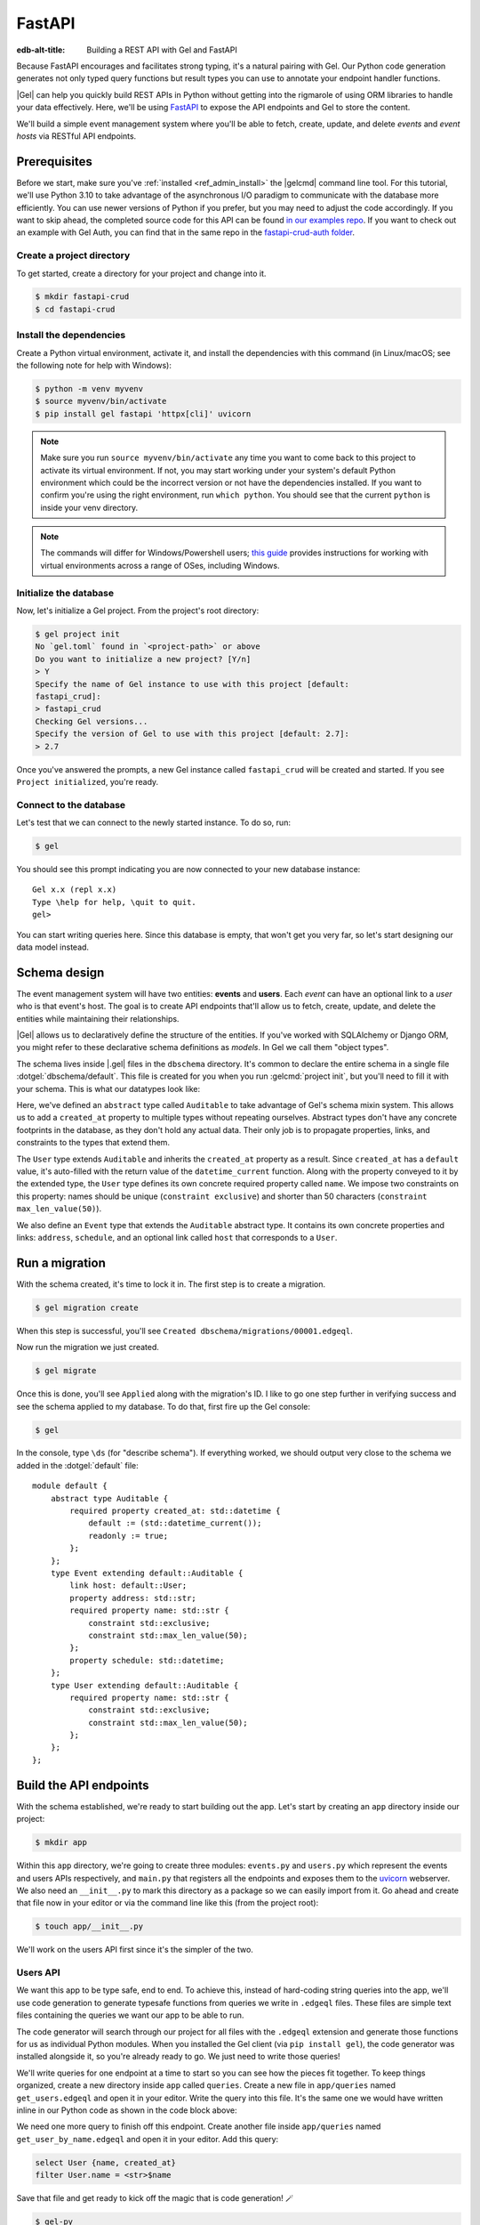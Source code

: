 .. _ref_guide_rest_apis_with_fastapi:

=======
FastAPI
=======

:edb-alt-title: Building a REST API with Gel and FastAPI

Because FastAPI encourages and facilitates strong typing, it's a natural
pairing with Gel. Our Python code generation generates not only typed
query functions but result types you can use to annotate your endpoint handler
functions.

|Gel| can help you quickly build REST APIs in Python without getting into the
rigmarole of using ORM libraries to handle your data effectively. Here, we'll
be using `FastAPI <https://fastapi.tiangolo.com/>`_ to expose the API endpoints
and Gel to store the content.

We'll build a simple event management system where you'll be able to fetch,
create, update, and delete *events* and *event hosts* via RESTful API
endpoints.

Prerequisites
=============

Before we start, make sure you've :ref:`installed <ref_admin_install>` the
|gelcmd| command line tool. For this tutorial, we'll use Python 3.10 to
take advantage of the asynchronous I/O paradigm to communicate with the
database more efficiently. You can use newer versions of Python if you prefer,
but you may need to adjust the code accordingly. If you want to skip ahead,
the completed source code for this API can be found `in our examples repo
<https://github.com/geldata/gel-examples/tree/main/fastapi-crud>`_. If you
want to check out an example with Gel Auth, you can find that in the same
repo in the `fastapi-crud-auth folder
<https://github.com/geldata/gel-examples/tree/main/fastapi-crud-auth>`_.


Create a project directory
^^^^^^^^^^^^^^^^^^^^^^^^^^

To get started, create a directory for your project and change into it.

.. code-block:: bash

    $ mkdir fastapi-crud
    $ cd fastapi-crud


Install the dependencies
^^^^^^^^^^^^^^^^^^^^^^^^

Create a Python virtual environment, activate it, and
install the dependencies with this command (in Linux/macOS; see the following
note for help with Windows):

.. code-block:: bash

    $ python -m venv myvenv
    $ source myvenv/bin/activate
    $ pip install gel fastapi 'httpx[cli]' uvicorn

.. note::

    Make sure you run ``source myvenv/bin/activate`` any time you want to come
    back to this project to activate its virtual environment. If not, you may
    start working under your system's default Python environment which could be
    the incorrect version or not have the dependencies installed. If you want
    to confirm you're using the right environment, run ``which python``. You
    should see that the current ``python`` is inside your venv directory.

.. note::

    The commands will differ for Windows/Powershell users; `this guide
    <https://realpython.com/python-virtual-environments-a-primer/>`_ provides
    instructions for working with virtual environments across a range of OSes,
    including Windows.

Initialize the database
^^^^^^^^^^^^^^^^^^^^^^^

Now, let's initialize a Gel project. From the project's root directory:

.. code-block:: bash

    $ gel project init
    No `gel.toml` found in `<project-path>` or above
    Do you want to initialize a new project? [Y/n]
    > Y
    Specify the name of Gel instance to use with this project [default:
    fastapi_crud]:
    > fastapi_crud
    Checking Gel versions...
    Specify the version of Gel to use with this project [default: 2.7]:
    > 2.7

Once you've answered the prompts, a new Gel instance called ``fastapi_crud``
will be created and started. If you see ``Project initialized``, you're ready.


Connect to the database
^^^^^^^^^^^^^^^^^^^^^^^

Let's test that we can connect to the newly started instance. To do so, run:

.. code-block:: bash

    $ gel

You should see this prompt indicating you are now connected to your new
database instance:

::

    Gel x.x (repl x.x)
    Type \help for help, \quit to quit.
    gel>

You can start writing queries here. Since this database is empty, that won't
get you very far, so let's start designing our data model instead.

Schema design
=============

The event management system will have two entities: **events** and **users**.
Each *event* can have an optional link to a *user* who is that event's host.
The goal is to create API endpoints that'll allow us to fetch, create, update,
and delete the entities while maintaining their relationships.

|Gel| allows us to declaratively define the structure of the entities. If
you've worked with SQLAlchemy or Django ORM, you might refer to these
declarative schema definitions as *models*. In Gel we call them
"object types".

The schema lives inside |.gel| files in the ``dbschema`` directory. It's
common to declare the entire schema in a single file
:dotgel:`dbschema/default`. This file is created for you when you run
:gelcmd:`project init`, but you'll need to fill it with your schema.
This is what our datatypes look like:

.. code-block:: sdl
    :caption: dbschema/default.gel

    module default {
      abstract type Auditable {
        required created_at: datetime {
          readonly := true;
          default := datetime_current();
        }
      }

      type User extending Auditable {
        required name: str {
          constraint exclusive;
          constraint max_len_value(50);
        };
      }

      type Event extending Auditable {
        required name: str {
          constraint exclusive;
          constraint max_len_value(50);
        }
        address: str;
        schedule: datetime;
        link host: User;
      }
    }

Here, we've defined an ``abstract`` type called ``Auditable`` to take advantage
of Gel's schema mixin system. This allows us to add a ``created_at``
property to multiple types without repeating ourselves. Abstract types
don't have any concrete footprints in the database, as they don't hold any
actual data. Their only job is to propagate properties, links, and constraints
to the types that extend them.

The ``User`` type extends ``Auditable`` and inherits the ``created_at``
property as a result. Since ``created_at`` has a ``default`` value, it's
auto-filled with the return value of the ``datetime_current`` function. Along
with the property conveyed to it by the extended type, the ``User`` type
defines its own concrete required property called ``name``. We impose two
constraints on this property: names should be unique (``constraint exclusive``)
and shorter than 50 characters (``constraint max_len_value(50)``).

We also define an ``Event`` type that extends the ``Auditable`` abstract type.
It contains its own concrete properties and links: ``address``, ``schedule``,
and an optional link called ``host`` that corresponds to a ``User``.

Run a migration
===============

With the schema created, it's time to lock it in. The first step is to create a
migration.

.. code-block:: bash

    $ gel migration create

When this step is successful, you'll see
``Created dbschema/migrations/00001.edgeql``.

Now run the migration we just created.

.. code-block:: bash

    $ gel migrate

Once this is done, you'll see ``Applied`` along with the migration's ID. I like
to go one step further in verifying success and see the schema applied to my
database. To do that, first fire up the Gel console:

.. code-block:: bash

    $ gel

In the console, type ``\ds`` (for "describe schema"). If everything worked, we
should output very close to the schema we added in the :dotgel:`default` file:

::

    module default {
        abstract type Auditable {
            required property created_at: std::datetime {
                default := (std::datetime_current());
                readonly := true;
            };
        };
        type Event extending default::Auditable {
            link host: default::User;
            property address: std::str;
            required property name: std::str {
                constraint std::exclusive;
                constraint std::max_len_value(50);
            };
            property schedule: std::datetime;
        };
        type User extending default::Auditable {
            required property name: std::str {
                constraint std::exclusive;
                constraint std::max_len_value(50);
            };
        };
    };

Build the API endpoints
=======================

With the schema established, we're ready to start building out the app. Let's
start by creating an ``app`` directory inside our project:

.. code-block:: bash

    $ mkdir app

Within this ``app`` directory, we're going to create three modules:
``events.py`` and ``users.py`` which represent the events and users APIs
respectively, and ``main.py`` that registers all the endpoints and exposes them
to the `uvicorn <https://www.uvicorn.org>`_ webserver. We also need an
``__init__.py`` to mark this directory as a package so we can easily import
from it. Go ahead and create that file now in your editor or via the command
line like this (from the project root):

.. code-block:: bash

    $ touch app/__init__.py

We'll work on the users API first since it's the simpler of the two.


Users API
^^^^^^^^^

We want this app to be type safe, end to end. To achieve this, instead of
hard-coding string queries into the app, we'll use code generation to generate
typesafe functions from queries we write in ``.edgeql`` files. These files are
simple text files containing the queries we want our app to be able to run.

The code generator will search through our project for all files with the
``.edgeql`` extension and generate those functions for us as individual Python
modules. When you installed the Gel client (via ``pip install gel``), the
code generator was installed alongside it, so you're already ready to go. We
just need to write those queries!

We'll write queries for one endpoint at a time to start so you can see how the
pieces fit together. To keep things organized, create a new directory inside
``app`` called ``queries``. Create a new file in ``app/queries`` named
``get_users.edgeql`` and open it in your editor. Write the query into this
file. It's the same one we would have written inline in our Python code as
shown in the code block above:

.. code-block:: edgeql
    :caption: app/queries/get_users.edgeql

    select User {name, created_at};

We need one more query to finish off this endpoint. Create another file inside
``app/queries`` named ``get_user_by_name.edgeql`` and open it in your editor.
Add this query:

.. code-block:: edgeql

    select User {name, created_at}
    filter User.name = <str>$name

Save that file and get ready to kick off the magic that is code generation! 🪄

.. code-block:: bash

    $ gel-py
    Found Gel project: <project-path>
    Processing <project-path>/app/queries/get_user_by_name.edgeql
    Processing <project-path>/app/queries/get_users.edgeql
    Generating <project-path>/app/queries/get_user_by_name.py
    Generating <project-path>/app/queries/get_users.py

The code generator creates one module per query file by default and places them
at the same path as the query files.

With code generated, we're ready to write an endpoint. Let's create the ``GET
/users`` endpoint so that we can request the ``User`` objects saved in the
database. Create a new file ``app/users.py``, open it in your editor, and add
the following code:

.. lint-off

.. code-block:: python
    :caption: app/users.py

    from __future__ import annotations

    import datetime
    from http import HTTPStatus
    from typing import List

    import gel
    from fastapi import APIRouter, HTTPException, Query
    from pydantic import BaseModel

    from .queries import get_user_by_name_async_edgeql as get_user_by_name_qry
    from .queries import get_users_async_edgeql as get_users_qry

    router = APIRouter()
    client = gel.create_async_client()


    class RequestData(BaseModel):
        name: str


    @router.get("/users")
    async def get_users(
        name: str = Query(None, max_length=50)
    ) -> List[get_users_qry.GetUsersResult] | get_user_by_name_qry.GetUserByNameResult:

        if not name:
            users = await get_users_qry.get_users(client)
            return users
        else:
            user = await get_user_by_name_qry.get_user_by_name(client, name=name)
            return user

.. lint-on

We've imported the generated code and aliased it (using ``as <new-name>``) to
make the module names we use in our code a bit neater.

The ``APIRouter`` instance does the actual work of exposing the API. We also
create an async Gel client instance to communicate with the database.

By default, this API will return a list of all users, but you can also filter
the user objects by name. We have the ``RequestData`` class to handle the data
an API consumer will need to send in case they want to get only a single user.
The types we're using in the return annotation have been generated by the
|Gel| code generation based on the queries we wrote and our database's schema.

Note that we're also calling the appropriate generated function based on
whether or not the API consumer passes an argument for ``name``.

This nearly gets us there but not quite. We have one potential outcome not
accounted for: a query for a user by name that returns no results. In that
case, we'll want to return a 404 (not found).

To fix it, we'll check in the else case whether we got anything back
from the single user query. If not, we'll go ahead and raise an exception. This
will send the 404 (not found) response to the user.

.. lint-off

.. code-block:: python
    :caption: app/users.py

    ...
    if not name:
        users = await get_users_qry.get_users(client)
        return users
    else:
        user = await get_user_by_name_qry.get_user_by_name(client, name=name)
        if not user:
            raise HTTPException(
                status_code=HTTPStatus.NOT_FOUND,
                detail={"error": f"Username '{name}' does not exist."},
            )
        return user
    ...

.. lint-on

To summarize, in the ``get_users`` function, we use our generated code to
perform asynchronous queries via the ``gel`` client. Then we return the
query results. Afterward, the JSON serialization part is taken care of by
FastAPI.

Before we can use this endpoint, we need to expose it to the server. We'll do
that in the ``main.py`` module. Create ``app/main.py`` and open it in your
editor. Here's the content of the module:

.. code-block:: python
    :caption: app/main.py

    from __future__ import annotations

    from fastapi import FastAPI
    from starlette.middleware.cors import CORSMiddleware

    from app import users

    fast_api = FastAPI()

    # Set all CORS enabled origins.
    fast_api.add_middleware(
        CORSMiddleware,
        allow_origins=["*"],
        allow_credentials=True,
        allow_methods=["*"],
        allow_headers=["*"],
    )


    fast_api.include_router(users.router)

Here, we import everything we need, including our own ``users`` module
containing the router and endpoint logic for the users API. We instantiate the
API, give it a permissive CORS configuration, and give it the users router.

To test the endpoint, go to the project root and run:

.. code-block:: bash

    $ uvicorn app.main:fast_api --port 5001 --reload

This will start a ``uvicorn`` server and you'll be able to start making
requests against it. Earlier, we installed the
`HTTPx <https://www.python-httpx.org/>`_ client library to make HTTP requests
programmatically. It also comes with a neat command-line tool that we'll use to
test our API.

While the ``uvicorn`` server is running, bring up a new console. Activate your
virtual environment by running ``source myenv/bin/activate`` and run:

.. code-block:: bash

    $ httpx -m GET http://localhost:5001/users

You'll see the following output on the console:

::

    HTTP/1.1 200 OK
    date: Sat, 16 Apr 2022 22:58:11 GMT
    server: uvicorn
    content-length: 2
    content-type: application/json

    []

.. note::

    If you find yourself with a result you don't expect when making a request
    to your API, switch over to the uvicorn server console. You should find a
    traceback that will point you to the problem area in your code.

If you see this result, that means the API is working! It's not especially
useful though. Our request yields an empty list because the database is
currently empty. Let's create the ``POST /users`` endpoint in ``app/users.py``
to start saving users in the database. Before we do that though, let's go ahead
and create the new query we'll need.

Create and open ``app/queries/create_user.edgeql`` and fill it with this query:

.. code-block:: edgeql
    :caption: app/queries/create_user.edgeql

    select (insert User {
        name := <str>$name
    }) {
        name,
        created_at
    };

.. note::

    We're running our ``insert`` inside a ``select`` here so that we can return
    the ``name`` and ``created_at`` properties. If we just ran the ``insert``
    bare, it would return only the ``id``.

Save the file and run ``gel-py`` to generate the new function. Now,
we're ready to open ``app/users.py`` again and add the POST endpoint. First,
import the generated function for the new query:

.. code-block:: python
    :caption: app/users.py

    ...
    from .queries import create_user_async_edgeql as create_user_qry
    from .queries import get_user_by_name_async_edgeql as get_user_by_name_qry
    from .queries import get_users_async_edgeql as get_users_qry
    ...

Then write the endpoint to call that function:

.. lint-off

.. code-block:: python
    :caption: app/users.py

    ...
    @router.post("/users", status_code=HTTPStatus.CREATED)
    async def post_user(user: RequestData) -> create_user_qry.CreateUserResult:

        try:
            created_user = await create_user_qry.create_user(client, name=user.name)
        except gel.errors.ConstraintViolationError:
            raise HTTPException(
                status_code=HTTPStatus.BAD_REQUEST,
                detail={"error": f"Username '{user.name}' already exists."},
            )
        return created_user

.. lint-on

In the above snippet, we ingest data with the shape dictated by the
``RequestData`` model and return a payload of the query results. The
``try...except`` block gracefully handles the situation where the API consumer
might try to create multiple users with the same name. A successful request
will yield the status code HTTP 201 (created) along with the new user's
``id``, ``name``, and ``created_at`` as JSON.

To test it out, make a request as follows:

.. code-block:: bash

    $ httpx -m POST http://localhost:5001/users \
            --json '{"name" : "Jonathan Harker"}'

The output should look similar to this:

::

    HTTP/1.1 201 Created
    ...
    {
      "id": "53771f56-6f57-11ed-8729-572f5fba7ddc",
      "name": "Jonathan Harker",
      "created_at": "2022-04-16T23:09:30.929664+00:00"
    }

.. note::

    Since IDs are generated, your ``id`` values probably won't match the values
    in this guide. This is not a problem.

If you try to make the same request again, it'll throw an HTTP 400
(bad request) error:

::

    HTTP/1.1 400 Bad Request
    ...
    {
    "detail": {
      "error": "Username 'Jonathan Harker' already exists."
      }
    }

Before we move on to the next step, create 2 more users called
``Count Dracula`` and ``Mina Murray``. Once you've done that, we can move on to
the next step of building the ``PUT /users`` endpoint to update existing user
data.

We'll start again with the query. Create a new file in ``app/queries`` named
``update_user.edgeql``. Open it in your editor and enter this query:

.. code-block:: edgeql
    :caption: app/queries/update_user.edgeql

    select (
        update User filter .name = <str>$current_name
            set {name := <str>$new_name}
    ) {name, created_at};

Save the file and generate again using ``gel-py``. Now, we'll import that
and add the endpoint over in ``app/users.py``.

.. lint-off

.. code-block:: python
    :caption: app/users.py

    ...
    from .queries import create_user_async_edgeql as create_user_qry
    from .queries import get_user_by_name_async_edgeql as get_user_by_name_qry
    from .queries import get_users_async_edgeql as get_users_qry
    from .queries import update_user_async_edgeql as update_user_qry
    ...
    @router.put("/users")
    async def put_user(
        user: RequestData, current_name: str
    ) -> update_user_qry.UpdateUserResult:
        try:
            updated_user = await update_user_qry.update_user(
                client,
                new_name=user.name,
                current_name=current_name,
            )
        except gel.errors.ConstraintViolationError:
            raise HTTPException(
                status_code=HTTPStatus.BAD_REQUEST,
                detail={"error": f"Username '{user.name}' already exists."},
            )

        if not updated_user:
            raise HTTPException(
                status_code=HTTPStatus.NOT_FOUND,
                detail={"error": f"User '{current_name}' was not found."},
            )
        return updated_user

.. lint-on

Not much new happening here. We wrote our query with a ``current_name``
parameter for finding the user to be updated. The ``user`` argument will give
us the changes to make to that user, which in this case can only be the
``name`` since that's the only property a user has. We pull the name out of
``user`` and pass it as our ``new_name`` argument to the generated function.
The endpoint calls the generated function passing the client and those two
values, and the user is updated.

We've accounted for the possibility of a user trying to change a user's name to
a new name that conflicts with a different user. That will return a 400 (bad
request) error. We've also accounted for the possibility of a user trying to
update a user that doesn't exist, which will return a 404 (not found).

Let's save everything and test this out.

.. code-block:: bash

    $ httpx -m PUT http://localhost:5001/users \
            -p 'current_name' 'Jonathan Harker' \
            --json '{"name" : "Dr. Van Helsing"}'

This will return:

::

    HTTP/1.1 200 OK
    ...
    [
      {
        "id": "53771f56-6f57-11ed-8729-572f5fba7ddc",
        "name": "Dr. Van Helsing",
        "created_at": "2022-04-16T23:09:30.929664+00:00"
      }
    ]

If you try to change the name of a user to match that of an existing user, the
endpoint will throw an HTTP 400 (bad request) error:

.. code-block:: bash

    $ httpx -m PUT http://localhost:5001/users \
            -p 'current_name' 'Count Dracula' \
            --json '{"name" : "Dr. Van Helsing"}'

This returns:

::

    HTTP/1.1 400 Bad Request
    ...
    {
      "detail": {
        "error": "Username 'Dr. Van Helsing' already exists."
      }
    }

Since we've verified that endpoint is working, let's move on to the ``DELETE
/users`` endpoint. It'll allow us to query the name of the targeted object to
delete it.

Start by creating ``app/queries/delete_user.edgeql`` and filling it with this
query:

.. code-block:: edgeql
    :caption: app/queries/delete_user.edgeql

    select (
        delete User filter .name = <str>$name
    ) {name, created_at};

Generate the new function by again running ``gel-py``. Then re-open
``app/users.py``. This endpoint's code will look similar to the endpoints
we've already written:

.. lint-off

.. code-block:: python
    :caption: app/users.py

    ...
    from .queries import create_user_async_edgeql as create_user_qry
    from .queries import delete_user_async_edgeql as delete_user_qry
    from .queries import get_user_by_name_async_edgeql as get_user_by_name_qry
    from .queries import get_users_async_edgeql as get_users_qry
    from .queries import update_user_async_edgeql as update_user_qry
    ...
    @router.delete("/users")
    async def delete_user(name: str) -> delete_user_qry.DeleteUserResult:
        try:
            deleted_user = await delete_user_qry.delete_user(
                client,
                name=name,
            )
        except gel.errors.ConstraintViolationError:
            raise HTTPException(
                status_code=HTTPStatus.BAD_REQUEST,
                detail={"error": "User attached to an event. Cannot delete."},
            )

        if not deleted_user:
            raise HTTPException(
                status_code=HTTPStatus.NOT_FOUND,
                detail={"error": f"User '{name}' was not found."},
            )
        return deleted_user

.. lint-on

This endpoint will simply delete the requested user if the user isn't attached
to any event. If the targeted object *is* attached to an event, the API will
throw an HTTP 400 (bad request) error and refuse to delete the object. To
test it out by deleting ``Count Dracula``, on your console, run:

.. code-block:: bash

    $ httpx -m DELETE http://localhost:5001/users \
            -p 'name' 'Count Dracula'

If it worked, you should see this result:

::

    HTTP/1.1 200 OK
    ...
    [
      {
        "id": "e6837562-6f55-11ed-8744-ff1b295ed864",
        "name": "Count Dracula",
        "created_at": "2022-04-16T23:23:56.630101+00:00"
      }
    ]

With that, you've written the entire users API! Now, we move onto the events
API which is slightly more complex. (Nothing you can't handle though. 😁)

Events API
^^^^^^^^^^

Let's start with the ``POST /events`` endpoint, and then we'll fetch the
objects created via POST using the ``GET /events`` endpoint.

First, we need a query. Create a file ``app/queries/create_event.edgeql`` and
drop this query into it:

.. code-block:: edgeql
    :caption: app/queries/create_event.edgeql

    with name := <str>$name,
        address := <str>$address,
        schedule := <str>$schedule,
        host_name := <str>$host_name

    select (
        insert Event {
            name := name,
            address := address,
            schedule := <datetime>schedule,
            host := assert_single(
                (select detached User filter .name = host_name)
            )
        }
    ) {name, address, schedule, host: {name}};

Run ``gel-py`` to generate a function from that query.

Create a file in ``app`` named ``events.py`` and open it in your editor. It's
time to code up the endpoint to use that freshly generated query.

.. lint-off

.. code-block:: python
    :caption: app/events.py

    from __future__ import annotations

    from http import HTTPStatus
    from typing import List

    import gel
    from fastapi import APIRouter, HTTPException, Query
    from pydantic import BaseModel

    from .queries import create_event_async_edgeql as create_event_qry

    router = APIRouter()
    client = gel.create_async_client()


    class RequestData(BaseModel):
        name: str
        address: str
        schedule: str
        host_name: str


    @router.post("/events", status_code=HTTPStatus.CREATED)
    async def post_event(event: RequestData) -> create_event_qry.CreateEventResult:
        try:
            created_event = await create_event_qry.create_event(
                client,
                name=event.name,
                address=event.address,
                schedule=event.schedule,
                host_name=event.host_name,
            )

        except gel.errors.InvalidValueError:
            raise HTTPException(
                status_code=HTTPStatus.BAD_REQUEST,
                detail={
                    "error": "Invalid datetime format. "
                    "Datetime string must look like this: "
                    "'2010-12-27T23:59:59-07:00'",
                },
            )

        except gel.errors.ConstraintViolationError:
            raise HTTPException(
                status_code=HTTPStatus.BAD_REQUEST,
                detail=f"Event name '{event.name}' already exists,",
            )

        return created_event

.. lint-on

Like the ``POST /users`` endpoint, the incoming and outgoing shape of the
``POST /events`` endpoint's data are defined by the ``RequestData`` model and
the generated ``CreateEventResult`` model respectively. The ``post_events``
function asynchronously inserts the data into the database and returns the
fields defined in the ``select`` query we wrote earlier, along with the new
event's ``id``.

The exception handling logic validates the shape of the incoming data. For
example, just as before in the users API, the events API will complain if you
try to create multiple events with the same name. Also, the field ``schedule``
accepts data as an `ISO 8601 <https://en.wikipedia.org/wiki/ISO_8601>`_
timestamp string. Values not adhering to that will incur an HTTP 400 (bad
request) error.

It's almost time to test, but before we can do that, we need to expose this new
API in ``app/main.py``. Open that file, and update the import on line 6 to also
import ``events``:

.. code-block:: python
    :caption: app/main.py

    ...
    from app import users, events
    ...

Drop down to the bottom of ``main.py`` and include the events router:

.. code-block:: python
    :caption: app/main.py

    ...
    fast_api.include_router(events.router)

Let's try it out. Here's how you'd create an event:

.. code-block:: bash

    $ httpx -m POST http://localhost:5001/events \
            --json '{
                      "name":"Resuscitation",
                      "address":"Britain",
                      "schedule":"1889-07-27T23:59:59-07:00",
                      "host_name":"Mina Murray"
                    }'

If everything worked, you'll see output like this:

::

    HTTP/1.1 200 OK
    ...
    {
      "id": "0b1847f4-6f3d-11ed-9f27-6fcdf20ffe22",
      "name": "Resuscitation",
      "address": "Britain",
      "schedule": "1889-07-28T06:59:59+00:00",
      "host": {
        "name": "Mina Murray"
      }
    }

To speed this up a bit, we'll go ahead and write all the remaining queries in
one shot. Then we can flip back to ``app/events.py`` and code up all the
endpoints. Start by creating a file in ``app/queries`` named
``get_events.edgeql``. This one is really straightforward:

.. code-block:: edgeql
    :caption: app/queries/get_events.edgeql

    select Event {name, address, schedule, host : {name}};

Save that one and create ``app/queries/get_event_by_name.edgeql`` with this
query:

.. code-block:: edgeql
    :caption: app/queries/get_event_by_name.edgeql

    select Event {
        name, address, schedule,
        host : {name}
    } filter .name = <str>$name;

Those two will handle queries for ``GET /events``. Next, create
``app/queries/update_event.edgeql`` with this query:

.. code-block:: edgeql
    :caption: app/queries/update_event.edgeql

    with current_name := <str>$current_name,
        new_name := <str>$name,
        address := <str>$address,
        schedule := <str>$schedule,
        host_name := <str>$host_name

    select (
        update Event filter .name = current_name
        set {
            name := new_name,
            address := address,
            schedule := <datetime>schedule,
            host := (select User filter .name = host_name)
        }
    ) {name, address, schedule, host: {name}};

That query will handle PUT requests. The last method left is DELETE. Create
``app/queries/delete_event.edgeql`` and put this query in it:

.. code-block:: edgeql
    :caption: app/queries/delete_event.edgeql

    select (
        delete Event filter .name = <str>$name
    ) {name, address, schedule, host : {name}};

Run ``gel-py`` to generate the new functions. Open ``app/events.py``
so we can start getting these functions implemented in the API! We'll start by
coding GET. Import the newly generated queries and write the GET endpoint in
``events.py``:

.. lint-off

.. code-block:: python
    :caption: app/events.py

    ...
    from .queries import create_event_async_edgeql as create_event_qry
    from .queries import delete_event_async_edgeql as delete_event_qry
    from .queries import get_event_by_name_async_edgeql as get_event_by_name_qry
    from .queries import get_events_async_edgeql as get_events_qry
    from .queries import update_event_async_edgeql as update_event_qry
    ...
    @router.get("/events")
    async def get_events(
        name: str = Query(None, max_length=50)
    ) -> List[get_events_qry.GetEventsResult] | get_event_by_name_qry.GetEventByNameResult:
        if not name:
            events = await get_events_qry.get_events(client)
            return events
        else:
            event = await get_event_by_name_qry.get_event_by_name(client, name=name)
            if not event:
                raise HTTPException(
                    status_code=HTTPStatus.NOT_FOUND,
                    detail={"error": f"Event '{name}' does not exist."},
                )
            return event

.. lint-on

Save that file and test it like this:

.. code-block:: bash

    $ httpx -m GET http://localhost:5001/events

We should get back an array containing all our events (which, at the moment,
is just the one):

::

    HTTP/1.1 200 OK
    ...
    [
        {
            "id": "0b1847f4-6f3d-11ed-9f27-6fcdf20ffe22",
            "name": "Resuscitation",
            "address": "Britain",
            "schedule": "1889-07-28T06:59:59+00:00",
            "host": {
                "name": "Mina Murray"
            }
        }
    ]

You can also use the ``GET /events`` endpoint to return a single event object
by name. To locate the ``Resuscitation`` event, you'd use the ``name``
parameter with the GET API as follows:

.. code-block:: bash

    $ httpx -m GET http://localhost:5001/events \
            -p 'name' 'Resuscitation'

That'll return a result that looks like the response we just got without the
``name`` parameter, except that it's a single object instead of an array.

::

    HTTP/1.1 200 OK
    ...
    {
      "id": "0b1847f4-6f3d-11ed-9f27-6fcdf20ffe22",
      "name": "Resuscitation",
      "address": "Britain",
      "schedule": "1889-07-28T06:59:59+00:00",
      "host": {
        "name": "Mina Murray"
      }
    }

If we'd had multiple events, the response to our first test would have given us
all of them.

Let's finish off the events API with the PUT and DELETE endpoints. Open
``app/events.py`` and add this code:

.. lint-off

.. code-block:: python
    :caption: app/events.py

    ...
    @router.put("/events")
    async def put_event(
        event: RequestData, current_name: str
    ) -> update_event_qry.UpdateEventResult:
        try:
            updated_event = await update_event_qry.update_event(
                client,
                current_name=current_name,
                name=event.name,
                address=event.address,
                schedule=event.schedule,
                host_name=event.host_name,
            )

        except gel.errors.InvalidValueError:
            raise HTTPException(
                status_code=HTTPStatus.BAD_REQUEST,
                detail={
                    "error": "Invalid datetime format. "
                    "Datetime string must look like this: '2010-12-27T23:59:59-07:00'",
                },
            )

        except gel.errors.ConstraintViolationError:
            raise HTTPException(
                status_code=HTTPStatus.BAD_REQUEST,
                detail={"error": f"Event name '{event.name}' already exists."},
            )

        if not updated_event:
            raise HTTPException(
                status_code=HTTPStatus.INTERNAL_SERVER_ERROR,
                detail={"error": f"Update event '{event.name}' failed."},
            )

        return updated_event


    @router.delete("/events")
    async def delete_event(name: str) -> delete_event_qry.DeleteEventResult:
        deleted_event = await delete_event_qry.delete_event(client, name=name)

        if not deleted_event:
            raise HTTPException(
                status_code=HTTPStatus.INTERNAL_SERVER_ERROR,
                detail={"error": f"Delete event '{name}' failed."},
            )

        return deleted_event

.. lint-on

The events API is now ready to handle updates and deletion. Let's try out a
cool alternative way to test these new endpoints.


Browse the endpoints using the native OpenAPI doc
^^^^^^^^^^^^^^^^^^^^^^^^^^^^^^^^^^^^^^^^^^^^^^^^^

FastAPI automatically generates OpenAPI schema from the API endpoints and uses
those to build the API docs. While the ``uvicorn`` server is running, go to
your browser and head over to
`http://localhost:5001/docs <http://localhost:5001/docs>`_. You should see an
API navigator like this:

.. image::
    /docs/tutorials/fastapi/openapi.png
    :alt: FastAPI docs navigator
    :width: 100%

This documentation allows you to play with the APIs interactively. Let's try to
make a request to the ``PUT /events``. Click on the API that you want to try
and then click on the **Try it out** button. You can do it in the UI as
follows:

.. image::
    /docs/tutorials/fastapi/put.png
    :alt: FastAPI docs PUT events API
    :width: 100%

Clicking the **execute** button will make the request and return the following
payload:

.. image::
    /docs/tutorials/fastapi/put_result.png
    :alt: FastAPI docs PUT events API result
    :width: 100%

You can do the same to test ``DELETE /events``, just make sure you give it
whatever name you set for the event in your previous test of the PUT method.

Integrating Gel Auth
====================

|Gel| Auth provides a built-in authentication solution that is deeply
integrated with the Gel server. This section outlines how to enable and
configure Gel Auth in your application schema, manage authentication
providers, and set key configuration parameters.

Setting up Gel Auth
^^^^^^^^^^^^^^^^^^^

To start using Gel Auth, you must first enable it in your schema. Add the
following to your schema definition:

.. code-block:: sdl

    using extension auth;

Once added, make sure to apply the schema changes by migrating your database
schema.

.. code-block:: bash

    $ gel migration create
    $ gel migrate


Configuring Gel Auth
--------------------

The configuration of Gel Auth involves setting various parameters to secure
and tailor authentication to your needs. For now, we'll focus on the essential
parameters to get started. You can configure these settings through a Python
script, which is recommended for scalability, or you can use the Gel UI for
a more user-friendly approach.

**Auth Signing Key**

This key is used to sign the JWTs for internal operations. Although it's not
necessary for your application's functionality, it's essential for secure
token handling. To generate a secure key, you can use OpenSSL or Python with
the following commands:

Using OpenSSL:

.. code-block:: bash

    $ openssl rand -base64 32

Using Python:

.. code-block:: python

    import secrets
    print(secrets.token_urlsafe(32))

Once you have generated your key, configure it in Gel like this:

.. code-block:: edgeql

    CONFIGURE CURRENT BRANCH SET
    ext::auth::AuthConfig::auth_signing_key := '<your-generated-key>';

**Allowed redirect URLs**

This configuration ensures that redirections are limited to domains under your
control. The ``allowed_redirect_urls`` setting specifies URLs that the Auth
extension can safely redirect to after authentication. A URL must exactly match
or be a sub-path of a URL in the list to be considered valid.

To configure this in your application:

.. code-block:: edgeql

    CONFIGURE CURRENT BRANCH SET
    ext::auth::AuthConfig::allowed_redirect_urls := {
        'http://localhost:8000',
        'http://localhost:8000/auth'
    };

Enabling authentication providers
---------------------------------

You need to configure at least one authentication provider to use Gel Auth.
This can be done via the Gel UI or directly through queries.

In this example, we'll configure a email and password provider. You can add
it with the following query:

.. code-block:: edgeql

    CONFIGURE CURRENT BRANCH
    INSERT ext::auth::EmailPasswordProviderConfig {
        require_verification := false,
    };

.. note::

    ``require_verification`` defaults to ``true``. In this example, we're
    setting it to ``false`` to simplify the setup. In a production environment,
    you should set it to ``true`` to ensure that users verify their email
    addresses before they can log in.

If you use the Email and Password provider, in addition to the
``require_verification`` configuration, you'll need to configure SMTP to allow
|Gel| to send email verification and password reset emails on your behalf.

Here is an example of setting a local SMTP server, in this case using a
product called `Mailpit <https://mailpit.axllent.org/docs/>`__ which is
great for testing in development:

.. code-block:: edgeql

    CONFIGURE CURRENT BRANCH SET
    ext::auth::SMTPConfig::sender := 'hello@example.com';

    CONFIGURE CURRENT BRANCH SET
    ext::auth::SMTPConfig::host := 'localhost';

    CONFIGURE CURRENT BRANCH SET
    ext::auth::SMTPConfig::port := <int32>1025;

    CONFIGURE CURRENT BRANCH SET
    ext::auth::SMTPConfig::security := 'STARTTLSOrPlainText';

    CONFIGURE CURRENT BRANCH SET
    ext::auth::SMTPConfig::validate_certs := false;

You can query the database configuration to discover which providers are
configured with the following query:

.. code-block:: edgeql

  select cfg::Config.extensions[is ext::auth::AuthConfig].providers {
      name,
      [is ext::auth::OAuthProviderConfig].display_name,
  };

Implementing authentication with FastAPI
^^^^^^^^^^^^^^^^^^^^^^^^^^^^^^^^^^^^^^^^^

Below, we provide a detailed guide to setting up authentication using FastAPI,
including both sign-in and sign-up functionalities.

PKCE flow for enhanced security
-------------------------------

The PKCE (Proof Key for Code Exchange) flow enhances security in server-to-server
authentication by generating a unique verifier and its corresponding challenge.
First, your server creates a 32-byte Base64 URL-encoded verifier, stores it in an
HttpOnly cookie, hashes it with SHA256, and then encodes it to form the challenge.

This implementation ensures enhanced security by preventing token leakage and is
tailored specifically for server-to-server interactions.

Add the following code to your FastAPI application to generate the PKCE:

.. code-block:: python
    :caption: app/auth.py

    import secrets
    import hashlib
    import base64

    def generate_pkce():
        verifier = secrets.token_urlsafe(32)
        challenge = hashlib.sha256(verifier.encode()).digest()
        challenge_base64 = base64.urlsafe_b64encode(challenge).decode('utf-8').rstrip('=')
        return verifier, challenge_base64

User registration and authentication
------------------------------------

Next, we're going to create endpoints in FastAPI to handle user registration
(sign-up) and user login (sign-in):

**Sign-up endpoint**

.. code-block:: python
    :caption: app/auth.py

    from fastapi import APIRouter, HTTPException, Request
    from fastapi.responses import JSONResponse
    import httpx

    router = APIRouter()

    # Value should be:
    # {protocol}://${host}:${port}/branch/${branch}/ext/auth/
    GEL_AUTH_BASE_URL = os.getenv('GEL_AUTH_BASE_URL')

    @router.post("/auth/signup")
    async def handle_signup(request: Request):
        body = await request.json()
        email = body.get("email")
        password = body.get("password")

        if not email or not password:
            raise HTTPException(status_code=400, detail="Missing email or password")

        verifier, challenge = generate_pkce()
        register_url = f"{GEL_AUTH_BASE_URL}/register"
        register_response = httpx.post(register_url, json={
            "challenge": challenge,
            "email": email,
            "password": password,
            "provider": "builtin::local_emailpassword",
            "verify_url": "http://localhost:8000/auth/verify",
        })

        if register_response.status_code != 200 and register_response.status_code != 201:
            return JSONResponse(status_code=400, content={"message": "Registration failed"})

        code = register_response.json().get("code")
        token_url = f"{GEL_AUTH_BASE_URL}/token"
        token_response = httpx.get(token_url, params={"code": code, "verifier": verifier})

        if token_response.status_code != 200:
            return JSONResponse(status_code=400, content={"message": "Token exchange failed"})

        auth_token = token_response.json().get("auth_token")

        response = JSONResponse(content={"message": "User registered"})
        response.set_cookie(key="gel-auth-token", value=auth_token, httponly=True, secure=True, samesite='strict')
        return response

The sign-up endpoint sends a POST request to the Gel Auth server to register
a new user. It also sets the auth token as an HttpOnly cookie in the response.

**Sign-in endpoint**

.. code-block:: python
    :caption: app/auth.py

    @router.post("/auth/signin")
    async def handle_signin(request: Request):
        body = await request.json()
        email = body.get("email")
        password = body.get("password")
        provider = body.get("provider")

        if not email or not password or not provider:
            raise HTTPException(status_code=400, detail="Missing email, password, or provider.")

        verifier, challenge = generate_pkce()
        authenticate_url = f"{GEL_AUTH_BASE_URL}/authenticate"
        response = httpx.post(authenticate_url, json={
            "challenge": challenge,
            "email": email,
            "password": password,
            "provider": provider,
        })

        if response.status_code != 200:
            return JSONResponse(status_code=400, content={"message": "Authentication failed"})

        code = response.json().get("code")
        token_url = f"{GEL_AUTH_BASE_URL}/token"
        token_response = httpx.get(token_url, params={"code": code, "verifier": verifier})

        if token_response.status_code != 200:
            return JSONResponse(status_code=400, content={"message": "Token exchange failed"})

        auth_token = token_response.json().get("auth_token")
        response = JSONResponse(content={"message": "Authentication successful"})
        response.set_cookie(key="gel-auth-token", value=auth_token, httponly=True, secure=True, samesite='strict')
        return response

The sign-in endpoint sends a POST request to the Gel Auth server to authenticate
a user. It then retrieves the code from the response and exchanges it for an auth
token. The token is set as an HttpOnly cookie in the response.

**Add the auth endpoints to the FastAPI application**

Finally, add the auth endpoints to the FastAPI application:

.. code-block:: python-diff
    :caption: app/main.py

    + fast_api.include_router(events.router)

Creating a new user in the sign-up endpoint
-------------------------------------------

Now, let's automatically create a new user in the database when a user signs up.
We'll use the ``create_user_async_edgeql`` query we generated earlier
to achieve this, but we'll need to modify it slightly to link it to the
|Gel| Auth identity.

First, let's update the Gel schema to include a new field in the User type
to store the Gel Auth identity and a new ``current_user`` type.

.. code-block:: sdl-diff
    :caption: dbschema/default.gel

    + global current_user := assert_single(
    +     ((
    +         select User
    +         filter .identity = global ext::auth::ClientTokenIdentity
    +     ))
    + );

      type User extending Auditable {
    +    required identity: ext::auth::Identity;
         required name: str {
            constraint exclusive;
            constraint max_len_value(50);
         };
      }

After updating the schema, run the following command to apply the changes:

.. code-block:: bash

    $ gel migration create
    $ gel migrate

Next, update the ``create_user_async_edgeql`` query to include the identity:

.. code-block:: edgeql-diff
    :caption: app/queries/create_user.edgeql

      select (
          insert User {
            name := <str>$name,
    +       identity := <ext::auth::Identity><uuid>$identity_id,
          }) {
          name,
          created_at,
      };

Run ``gel-py`` to generate the new function. Now, let's update the sign-up
endpoint to create a new user in the database. We need to do a few things:

1. Import ``gel``.

2. Create a Gel client.

3. Get the identity ID from the Gel Auth server response.

4. Create a new user in the database using the ``create_user_async_edgeql``
   query.


.. code-block:: python-diff

    + import gel
    + client = gel.create_async_client()

      @router.post("/auth/signup")
      async def handle_signup(request: Request):
          body = await request.json()
          email = body.get("email")
    +     name = body.get("name")
          password = body.get("password")

    -     if not email or not password:
    +     if not email or not password or not name:
    -         raise HTTPException(status_code=400, detail="Missing email or password.")
    +         raise HTTPException(status_code=400, detail="Missing email, password, or name.")

          verifier, challenge = generate_pkce()
          register_url = f"{GEL_AUTH_BASE_URL}/register"
          register_response = httpx.post(register_url, json={
              "challenge": challenge,
              "email": email,
              "password": password,
              "provider": "builtin::local_emailpassword",
              "verify_url": "http://localhost:8000/auth/verify",
          })

          if register_response.status_code != 200 and register_response.status_code != 201:
              return JSONResponse(status_code=400, content={"message": "Registration failed"})

          code = register_response.json().get("code")
          token_url = f"{GEL_AUTH_BASE_URL}/token"
          token_response = httpx.get(token_url, params={"code": code, "verifier": verifier})

          if token_response.status_code != 200:
              return JSONResponse(status_code=400, content={"message": "Token exchange failed"})

          auth_token = token_response.json().get("auth_token")
    +     identity_id = token_response.json().get("identity_id")
    +     try:
    +         created_user = await create_user_qry.create_user(client, name=name, identity_id=identity_id)
    +     except gel.errors.ConstraintViolationError:
    +         raise HTTPException(
    +             status_code=400,
    +             detail={"error": f"User with email '{email}' already exists."},
    +         )

          response = JSONResponse(content={"message": "User registered"})
          response.set_cookie(key="gel-auth-token", value=auth_token, httponly=True, secure=True, samesite='strict')
          return response

You can now test the sign-up endpoint by sending a POST request to
``http://localhost:8000/auth/signup`` with the following payload:

.. code-block:: json

    {
        "email": "jonathan@example.com",
        "name": "Jonathan Harker",
        "password": "password"
    }

If the request is successful, you should see a response with the message
``User registered``.


Wrapping up
===========

Now you have a fully functioning events API in FastAPI backed by Gel. If you
want to see all the source code for the completed project, you'll find it in
`our examples repo
<https://github.com/geldata/gel-examples/tree/main/fastapi-crud>`_. We also
have a separate example that demonstrates how to integrate Gel Auth with
FastAPI in the same repo. Check it out
`here <https://github.com/geldata/gel-examples/tree/main/fastapi-crud-auth>`_.
If you're stuck or if you just want to show off what you've built, come talk
to us `on Discord <https://discord.gg/umUueND6ag>`_. It's a great community of
helpful folks, all passionate about being part of the next generation of
databases.
